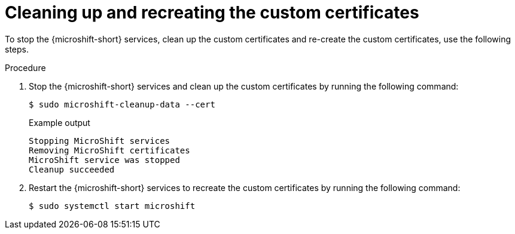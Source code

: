 // Module included in the following assemblies:
//
// * microshift_security_compliance/microshift-custom-ca.adoc

:_mod-docs-content-type: PROCEDURE
[id="microshift-custom-ca-certificates-cleaning_{context}"]
= Cleaning up and recreating the custom certificates

To stop the {microshift-short} services, clean up the custom certificates and re-create the custom certificates, use the following steps.

.Procedure

. Stop the {microshift-short} services and clean up the custom certificates by running the following command:
+
[source,terminal]
----
$ sudo microshift-cleanup-data --cert
----
+
.Example output
[source,terminal]
----
Stopping MicroShift services
Removing MicroShift certificates
MicroShift service was stopped
Cleanup succeeded
----

. Restart the {microshift-short} services to recreate the custom certificates by running the following command:
+
[source,terminal]
----
$ sudo systemctl start microshift
----
